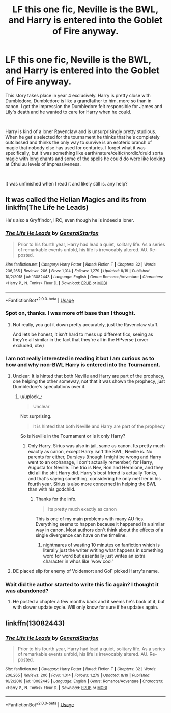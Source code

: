 #+TITLE: LF this one fic, Neville is the BWL, and Harry is entered into the Goblet of Fire anyway.

* LF this one fic, Neville is the BWL, and Harry is entered into the Goblet of Fire anyway.
:PROPERTIES:
:Author: kyle2143
:Score: 7
:DateUnix: 1572764743.0
:DateShort: 2019-Nov-03
:FlairText: What's That Fic?
:END:
This story takes place in year 4 exclusively. Harry is pretty close with Dumbledore, Dumbledore is like a grandfather to him, more so than in canon. I got the impression the Dumbledore felt responsible for James and Lily's death and he wanted to care for Harry when he could.

​

Harry is kind of a loner Ravenclaw and is unsurprisingly pretty studious. When he get's selected for the tournament he thinks that he's completely outclassed and thinks the only way to survive is an esoteric branch of magic that nobody else has used for centuries. I forget what it was specifically, but it was something like earth/nature/celtic/nordic/druid sorta magic with long chants and some of the spells he could do were like looking at Cthuluu levels of impressiveness.

​

It was unfinished when I read it and likely still is. any help?


** It was called the Helian Magics and its from linkffn(The Life he Leads)

He's also a Gryffindor, IIRC, even though he is indeed a loner.
:PROPERTIES:
:Author: nauze18
:Score: 4
:DateUnix: 1572765721.0
:DateShort: 2019-Nov-03
:END:

*** [[https://www.fanfiction.net/s/13082443/1/][*/The Life He Leads/*]] by [[https://www.fanfiction.net/u/6194118/GeneralStarfox][/GeneralStarfox/]]

#+begin_quote
  Prior to his fourth year, Harry had lead a quiet, solitary life. As a series of remarkable events unfold, his life is irrevocably altered. AU. Re-posted.
#+end_quote

^{/Site/:} ^{fanfiction.net} ^{*|*} ^{/Category/:} ^{Harry} ^{Potter} ^{*|*} ^{/Rated/:} ^{Fiction} ^{T} ^{*|*} ^{/Chapters/:} ^{32} ^{*|*} ^{/Words/:} ^{206,265} ^{*|*} ^{/Reviews/:} ^{206} ^{*|*} ^{/Favs/:} ^{1,014} ^{*|*} ^{/Follows/:} ^{1,279} ^{*|*} ^{/Updated/:} ^{8/19} ^{*|*} ^{/Published/:} ^{10/2/2018} ^{*|*} ^{/id/:} ^{13082443} ^{*|*} ^{/Language/:} ^{English} ^{*|*} ^{/Genre/:} ^{Romance/Adventure} ^{*|*} ^{/Characters/:} ^{<Harry} ^{P.,} ^{N.} ^{Tonks>} ^{Fleur} ^{D.} ^{*|*} ^{/Download/:} ^{[[http://www.ff2ebook.com/old/ffn-bot/index.php?id=13082443&source=ff&filetype=epub][EPUB]]} ^{or} ^{[[http://www.ff2ebook.com/old/ffn-bot/index.php?id=13082443&source=ff&filetype=mobi][MOBI]]}

--------------

*FanfictionBot*^{2.0.0-beta} | [[https://github.com/tusing/reddit-ffn-bot/wiki/Usage][Usage]]
:PROPERTIES:
:Author: FanfictionBot
:Score: 1
:DateUnix: 1572765736.0
:DateShort: 2019-Nov-03
:END:


*** Spot on, thanks. I was more off base than I thought.
:PROPERTIES:
:Author: kyle2143
:Score: 1
:DateUnix: 1572765938.0
:DateShort: 2019-Nov-03
:END:

**** Not really, you got it down pretty accurately, just the Ravenclaw stuff.

And lets be honest, it isn't hard to mess up different fics, seeing as they're all similar in the fact that they're all in the HPverse (xover excluded, obv)
:PROPERTIES:
:Author: nauze18
:Score: 1
:DateUnix: 1572766782.0
:DateShort: 2019-Nov-03
:END:


*** I am not really interested in reading it but I am curious as to how and why non-BWL Harry is entered into the Tournament.
:PROPERTIES:
:Author: uplock_
:Score: 1
:DateUnix: 1572775746.0
:DateShort: 2019-Nov-03
:END:

**** Unclear. It is hinted that both Neville and Harry are part of the prophecy, one helping the other someway, not that it was shown the prophecy, just Dumbledore's speculations over it.
:PROPERTIES:
:Author: nauze18
:Score: 1
:DateUnix: 1572777386.0
:DateShort: 2019-Nov-03
:END:

***** u/uplock_:
#+begin_quote
  Unclear
#+end_quote

Not surprising.

#+begin_quote
  It is hinted that both Neville and Harry are part of the prophecy
#+end_quote

So is Neville in the Tournament or is it only Harry?
:PROPERTIES:
:Author: uplock_
:Score: 1
:DateUnix: 1572777533.0
:DateShort: 2019-Nov-03
:END:

****** Only Harry. Sirius was also in jail, same as canon. Its pretty much exactly as canon, except Harry isn't the BWL, Neville is. No parents for either, Dursleys (though I might be wrong and Harry went to an orphanage, I don't actually remember) for Harry, Augusta for Neville. The trio is Nev, Ron and Hermione, and they did all the shit Harry did. Harry's best friend is actually Tonks, and that's saying something, considering he only met her in his fourth year. Sirius is also more concerned in helping the BWL than with his godchild.
:PROPERTIES:
:Author: nauze18
:Score: 3
:DateUnix: 1572778836.0
:DateShort: 2019-Nov-03
:END:

******* Thanks for the info.

#+begin_quote
  Its pretty much exactly as canon
#+end_quote

This is one of my main problems with many AU fics. Everything seems to happen because it happened in a similar way in canon. Most authors don't think about the effects of a single divergence can have on the timeline.
:PROPERTIES:
:Author: uplock_
:Score: 3
:DateUnix: 1572781789.0
:DateShort: 2019-Nov-03
:END:

******** nightmares of wasting 10 minutes on fanfiction which is literally just the writer writing what happens in something word for word but essentially just writes an extra character in whos like 'wow cool'
:PROPERTIES:
:Author: _NotMitetechno_
:Score: 2
:DateUnix: 1572804398.0
:DateShort: 2019-Nov-03
:END:


**** DE placed slip for enemy of Voldemort and GoF picked Harry's name.
:PROPERTIES:
:Author: kprasad13
:Score: 1
:DateUnix: 1572874521.0
:DateShort: 2019-Nov-04
:END:


*** Wait did the author started to write this fic again? I thought it was abandoned?
:PROPERTIES:
:Author: MoleOfWar
:Score: 1
:DateUnix: 1572798621.0
:DateShort: 2019-Nov-03
:END:

**** He posted a chapter a few months back and it seems he's back at it, but with slower update cycle. Will only know for sure if he updates again.
:PROPERTIES:
:Author: nauze18
:Score: 1
:DateUnix: 1572816733.0
:DateShort: 2019-Nov-04
:END:


** linkffn(13082443)
:PROPERTIES:
:Author: kyle2143
:Score: 2
:DateUnix: 1572766538.0
:DateShort: 2019-Nov-03
:END:

*** [[https://www.fanfiction.net/s/13082443/1/][*/The Life He Leads/*]] by [[https://www.fanfiction.net/u/6194118/GeneralStarfox][/GeneralStarfox/]]

#+begin_quote
  Prior to his fourth year, Harry had lead a quiet, solitary life. As a series of remarkable events unfold, his life is irrevocably altered. AU. Re-posted.
#+end_quote

^{/Site/:} ^{fanfiction.net} ^{*|*} ^{/Category/:} ^{Harry} ^{Potter} ^{*|*} ^{/Rated/:} ^{Fiction} ^{T} ^{*|*} ^{/Chapters/:} ^{32} ^{*|*} ^{/Words/:} ^{206,265} ^{*|*} ^{/Reviews/:} ^{206} ^{*|*} ^{/Favs/:} ^{1,014} ^{*|*} ^{/Follows/:} ^{1,279} ^{*|*} ^{/Updated/:} ^{8/19} ^{*|*} ^{/Published/:} ^{10/2/2018} ^{*|*} ^{/id/:} ^{13082443} ^{*|*} ^{/Language/:} ^{English} ^{*|*} ^{/Genre/:} ^{Romance/Adventure} ^{*|*} ^{/Characters/:} ^{<Harry} ^{P.,} ^{N.} ^{Tonks>} ^{Fleur} ^{D.} ^{*|*} ^{/Download/:} ^{[[http://www.ff2ebook.com/old/ffn-bot/index.php?id=13082443&source=ff&filetype=epub][EPUB]]} ^{or} ^{[[http://www.ff2ebook.com/old/ffn-bot/index.php?id=13082443&source=ff&filetype=mobi][MOBI]]}

--------------

*FanfictionBot*^{2.0.0-beta} | [[https://github.com/tusing/reddit-ffn-bot/wiki/Usage][Usage]]
:PROPERTIES:
:Author: FanfictionBot
:Score: 1
:DateUnix: 1572766550.0
:DateShort: 2019-Nov-03
:END:
